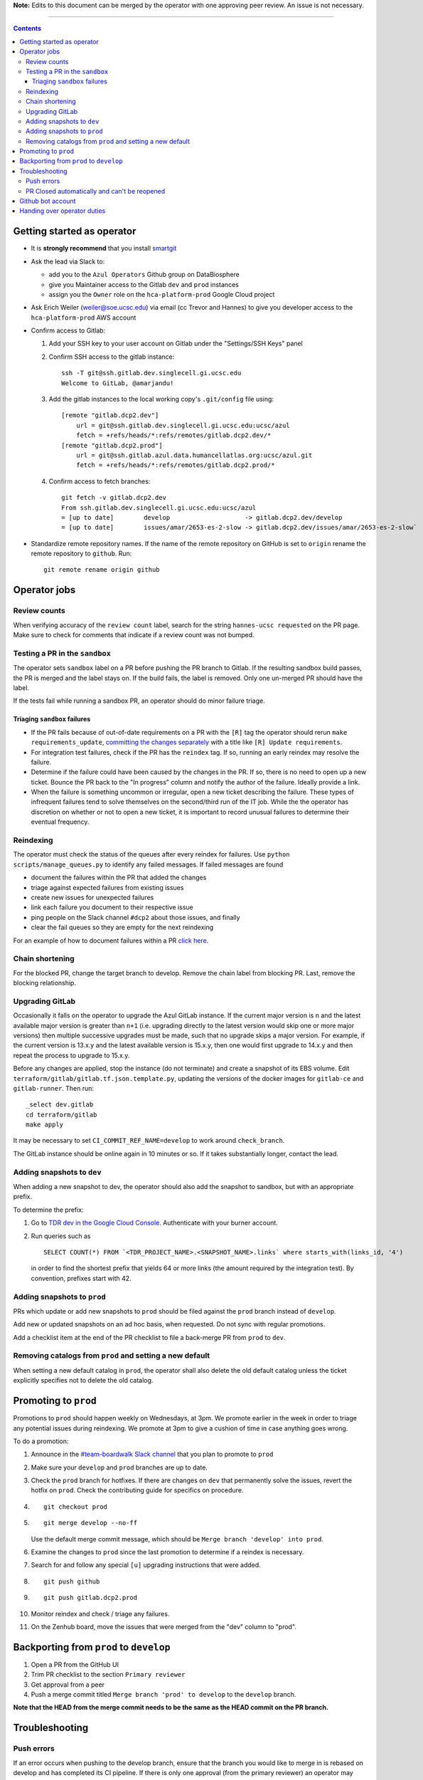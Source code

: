**Note:** Edits to this document can be merged by the operator with one approving peer review.
An issue is not necessary.

----

.. contents::

Getting started as operator
---------------------------

* It is **strongly recommend** that you install `smartgit`_

.. _smartgit: https://www.syntevo.com/smartgit/download/

* Ask the lead via Slack to:

  - add you to the ``Azul Operators`` Github group on DataBiosphere

  - give you Maintainer access to the Gitlab ``dev`` and ``prod`` instances

  - assign you the ``Owner`` role on the ``hca-platform-prod`` Google Cloud project

* Ask Erich Weiler (weiler@soe.ucsc.edu) via email (cc Trevor and Hannes) to give you developer access to the ``hca-platform-prod`` AWS account

* Confirm access to Gitlab:

  #. Add your SSH key to your user account on Gitlab under the "Settings/SSH Keys" panel

  #. Confirm SSH access to the gitlab instance::

         ssh -T git@ssh.gitlab.dev.singlecell.gi.ucsc.edu
         Welcome to GitLab, @amarjandu!

  #. Add the gitlab instances to the local working copy's ``.git/config`` file using::

         [remote "gitlab.dcp2.dev"]
             url = git@ssh.gitlab.dev.singlecell.gi.ucsc.edu:ucsc/azul
             fetch = +refs/heads/*:refs/remotes/gitlab.dcp2.dev/*
         [remote "gitlab.dcp2.prod"]
             url = git@ssh.gitlab.azul.data.humancellatlas.org:ucsc/azul.git
             fetch = +refs/heads/*:refs/remotes/gitlab.dcp2.prod/*

  #. Confirm access to fetch branches::

         git fetch -v gitlab.dcp2.dev
         From ssh.gitlab.dev.singlecell.gi.ucsc.edu:ucsc/azul
         = [up to date]        develop                    -> gitlab.dcp2.dev/develop
         = [up to date]        issues/amar/2653-es-2-slow -> gitlab.dcp2.dev/issues/amar/2653-es-2-slow`

* Standardize remote repository names. If the name of the remote repository on
  GitHub is set to ``origin`` rename the remote repository to ``github``. Run::

    git remote rename origin github

Operator jobs
-------------

Review counts
^^^^^^^^^^^^^

When verifying accuracy of the ``review count`` label, search for the string
``hannes-ucsc requested`` on the PR page. Make sure to check for comments that
indicate if a review count was not bumped.

Testing a PR in the ``sandbox``
^^^^^^^^^^^^^^^^^^^^^^^^^^^^^^^

The operator sets ``sandbox`` label on a PR before pushing the PR branch to
Gitlab. If the resulting sandbox build passes, the PR is merged and the label
stays on. If the build fails, the label is removed. Only one un-merged PR should
have the label.

If the tests fail while running a sandbox PR, an operator should do minor
failure triage.

Triaging ``sandbox`` failures
"""""""""""""""""""""""""""""

* If the PR fails because of out-of-date requirements on a PR with the ``[R]``
  tag the operator should rerun ``make requirements_update``,
  `committing the changes separately`_ with a title like ``[R] Update requirements``.

* For integration test failures, check if the PR has the ``reindex`` tag. If so,
  running an early reindex may resolve the failure.

* Determine if the failure could have been caused by the changes in the PR. If
  so, there is no need to open up a new ticket. Bounce the PR back to the "In
  progress" column and notify the author of the failure. Ideally provide a link.

* When the failure is something uncommon or irregular, open a new ticket
  describing the failure. These types of infrequent failures tend to solve
  themselves on the second/third run of the IT job. While the the operator has
  discretion on whether or not to open a new ticket, it is important to record
  unusual failures to determine their eventual frequency.

.. _committing the changes separately: https://github.com/DataBiosphere/azul/issues/2899#issuecomment-804508017

Reindexing
^^^^^^^^^^

The operator must check the status of the queues after every reindex for
failures. Use ``python scripts/manage_queues.py`` to identify any failed
messages. If failed messages are found

- document the failures within the PR that added the changes
- triage against expected failures from existing issues
- create new issues for unexpected failures
- link each failure you document to their respective issue
- ping people on the Slack channel ``#dcp2`` about those issues, and finally
- clear the fail queues so they are empty for the next reindexing

For an example of how to document failures within a PR `click here`_.

.. _click here: https://github.com/DataBiosphere/azul/pull/3050#issuecomment-840033931

Chain shortening
^^^^^^^^^^^^^^^^

For the blocked PR, change the target branch to develop. Remove the chain
label from blocking PR. Last, remove the blocking relationship.

Upgrading GitLab
^^^^^^^^^^^^^^^^

Occasionally it falls on the operator to upgrade the Azul GitLab instance. If
the current major version is ``n`` and the latest available major version is
greater than ``n+1`` (i.e. upgrading directly to the latest version would skip
one or more major versions) then multiple successive upgrades must be made, such
that no upgrade skips a major version. For example, if the current version is
13.x.y and the latest available version is 15.x.y, then one would first upgrade
to 14.x.y and then repeat the process to upgrade to 15.x.y.

Before any changes are applied, stop the instance (do not terminate) and create
a snapshot of its EBS volume. Edit ``terraform/gitlab/gitlab.tf.json.template.py``,
updating the versions of the docker images for ``gitlab-ce`` and
``gitlab-runner``. Then run::

    _select dev.gitlab
    cd terraform/gitlab
    make apply

It may be necessary to set ``CI_COMMIT_REF_NAME=develop`` to work around
``check_branch``.

The GitLab instance should be online again in 10 minutes or so. If it takes
substantially longer, contact the lead.

Adding snapshots to ``dev``
^^^^^^^^^^^^^^^^^^^^^^^^^^^

When adding a new snapshot to dev, the operator should also add the snapshot to sandbox, but with
an appropriate prefix.

To determine the prefix:

#. Go to `TDR dev in the Google Cloud Console`_. Authenticate with your burner account.

#. Run queries such as ::

       SELECT COUNT(*) FROM `<TDR_PROJECT_NAME>.<SNAPSHOT_NAME>.links` where starts_with(links_id, '4')

   in order to find the shortest prefix that yields 64 or more links (the amount
   required by the integration test). By convention, prefixes start with 42.

.. _TDR dev in the Google Cloud Console: https://console.cloud.google.com/bigquery?project=platform-hca-dev

Adding snapshots to ``prod``
^^^^^^^^^^^^^^^^^^^^^^^^^^^^

PRs which update or add new snapshots to ``prod`` should be filed against the
``prod`` branch instead of ``develop``.

Add new or updated snapshots on an ad hoc basis, when requested. Do not sync
with regular promotions.

Add a checklist item at the end of the PR checklist to file a back-merge
PR from ``prod`` to ``dev``.

Removing catalogs from ``prod`` and setting a new default
^^^^^^^^^^^^^^^^^^^^^^^^^^^^^^^^^^^^^^^^^^^^^^^^^^^^^^^^^

When setting a new default catalog in ``prod``, the operator shall also delete
the old default catalog unless the ticket explicitly specifies not to delete the
old catalog.


Promoting to ``prod``
---------------------

Promotions to ``prod`` should happen weekly on Wednesdays, at 3pm. We promote
earlier in the week in order to triage any potential issues during reindexing.
We promote at 3pm to give a cushion of time in case anything goes wrong.

To do a promotion:

#. Announce in the `#team-boardwalk Slack channel`_ that you plan to promote to ``prod``

#. Make sure your ``develop`` and ``prod`` branches are up to date.

#. Check the ``prod`` branch for hotfixes. If there are changes on ``dev`` that
   permanently solve the issues, revert the hotfix on ``prod``. Check the
   contributing guide for specifics on procedure.

#. ::

      git checkout prod

#. ::

      git merge develop --no-ff

   Use the default merge commit message, which should be ``Merge branch 'develop' into prod``.

#. Examine the changes to ``prod`` since the last promotion to determine if a reindex
   is necessary.

#. Search for and follow any special ``[u]`` upgrading instructions that were added.

#. ::

       git push github

#. ::

       git push gitlab.dcp2.prod

#. Monitor reindex and check / triage any failures.

#. On the Zenhub board, move the issues that were merged from the "dev" column to "prod".

Backporting from ``prod`` to ``develop``
----------------------------------------

#. Open a PR from the GitHub UI

#. Trim PR checklist to the section ``Primary reviewer``

#. Get approval from a peer

#. Push a merge commit titled ``Merge branch 'prod' to develop`` to the ``develop`` branch.

**Note that the HEAD from the merge commit needs to be the same as the HEAD commit on the PR branch.**

.. _#team-boardwalk Slack channel: https://ucsc-gi.slack.com/archives/C705Y6G9Z

Troubleshooting
---------------

Push errors
^^^^^^^^^^^

If an error occurs when pushing to the develop branch, ensure that the branch
you would like to merge in is rebased on develop and has completed its CI
pipeline. If there is only one approval (from the primary reviewer) an operator
may approve a PR that does not belong to them. If the PR has no approvals (for
example, it belongs to the primary reviewer), the  operator may approve the PR
and seek out another team member to perform the second needed review. When
making such a pro-forma review, indicate this within the review summary (`example`_).

.. _example: https://github.com/DataBiosphere/azul/pull/2646#pullrequestreview-572818767

PR Closed automatically and can't be reopened
^^^^^^^^^^^^^^^^^^^^^^^^^^^^^^^^^^^^^^^^^^^^^

This can happen when a PR is chained on another PR and the base PR is
merged and its branch deleted. To solve this, first restore the base PR branch.
The operator should have a copy of the branch locally that they can push. If
not, then the PR's original author should.

Once the base branch is restored, the ``Reopen PR`` button should again be
clickable on the chained PR.

Github bot account
------------------

Continuous integration environments (Gitlab, Travis) may need a Github token to
access Github's API. To avoid using a personal access token tied to any
particular developer's account, we created a Google Group called
``azul-group@ucsc.edu`` of which Hannes and Trevor are owners. We then used that
group email to register a bot account in Github. Apparently that's ok:

    User accounts are intended for humans, but you can give one to a robot, such as a continuous integration bot, if necessary.

    (https://docs.github.com/en/github/getting-started-with-github/types-of-github-accounts#personal-user-accounts)

Only Hannes knows the Github password of the bot account but any member of the
group can request the password to be reset. All members will receive the
password reset email. Hannes and Trevor know the 2FA recovery codes. Hannes sent
them to Trevor via Slack on 05/11/2021.

Handing over operator duties
----------------------------

#. Old operator must finish any merges in progress. The sandbox should be empty. The new operator should inherit a clean slate. This should be done before the first working day of the new operator's shift.

#. Old operator must re-assign `all tickets in the approved column`_ to the new operator.

#. Old operator must re-assign expected indexing failure tickets to the new operator, along with
   ticket that tracks operator duties.

#. New operator must request the necessary permissions, as specified in `Getting started as operator`_.

.. _all tickets in the approved column: https://github.com/DataBiosphere/azul/pulls?q=is%3Apr+is%3Aopen+reviewed-by%3Ahannes-ucsc+review%3Aapproved
